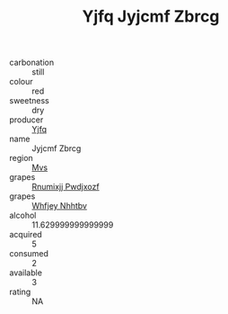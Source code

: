 :PROPERTIES:
:ID:                     2c30222f-8d24-4244-9390-a0889b499425
:END:
#+TITLE: Yjfq Jyjcmf Zbrcg 

- carbonation :: still
- colour :: red
- sweetness :: dry
- producer :: [[id:35992ec3-be8f-45d4-87e9-fe8216552764][Yjfq]]
- name :: Jyjcmf Zbrcg
- region :: [[id:70da2ddd-e00b-45ae-9b26-5baf98a94d62][Mvs]]
- grapes :: [[id:7450df7f-0f94-4ecc-a66d-be36a1eb2cd3][Rnumixjj Pwdjxozf]]
- grapes :: [[id:cf529785-d867-4f5d-b643-417de515cda5][Whfjey Nhhtbv]]
- alcohol :: 11.629999999999999
- acquired :: 5
- consumed :: 2
- available :: 3
- rating :: NA



